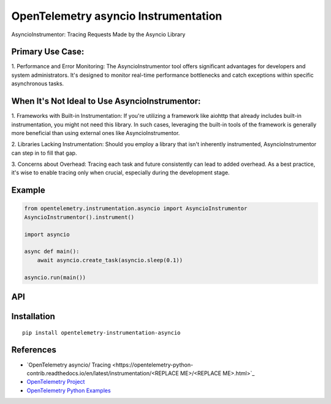 OpenTelemetry asyncio Instrumentation
===========================

|pypi|

.. |pypi| image:: https://badge.fury.io/py/opentelemetry-instrumentation-asyncio.svg
   :target: https://pypi.org/project/opentelemetry-instrumentation-asyncio/

AsyncioInstrumentor: Tracing Requests Made by the Asyncio Library

Primary Use Case:
-----------------
1. Performance and Error Monitoring:
The AsyncioInstrumentor tool offers significant advantages for developers and system administrators. It's designed to monitor real-time performance bottlenecks and catch exceptions within specific asynchronous tasks.

When It's Not Ideal to Use AsyncioInstrumentor:
------------------------------------------------
1. Frameworks with Built-in Instrumentation:
If you're utilizing a framework like aiohttp that already includes built-in instrumentation, you might not need this library. In such cases, leveraging the built-in tools of the framework is generally more beneficial than using external ones like AsyncioInstrumentor.

2. Libraries Lacking Instrumentation:
Should you employ a library that isn't inherently instrumented, AsyncioInstrumentor can step in to fill that gap.

3. Concerns about Overhead:
Tracing each task and future consistently can lead to added overhead. As a best practice, it's wise to enable tracing only when crucial, especially during the development stage.

Example
-------
.. code:: python

    from opentelemetry.instrumentation.asyncio import AsyncioInstrumentor
    AsyncioInstrumentor().instrument()

    import asyncio

    async def main():
        await asyncio.create_task(asyncio.sleep(0.1))

    asyncio.run(main())

API
---



Installation
------------

::

    pip install opentelemetry-instrumentation-asyncio


References
----------

* `OpenTelemetry asyncio/ Tracing <https://opentelemetry-python-contrib.readthedocs.io/en/latest/instrumentation/<REPLACE ME>/<REPLACE ME>.html>`_
* `OpenTelemetry Project <https://opentelemetry.io/>`_
* `OpenTelemetry Python Examples <https://github.com/open-telemetry/opentelemetry-python/tree/main/docs/examples>`_
